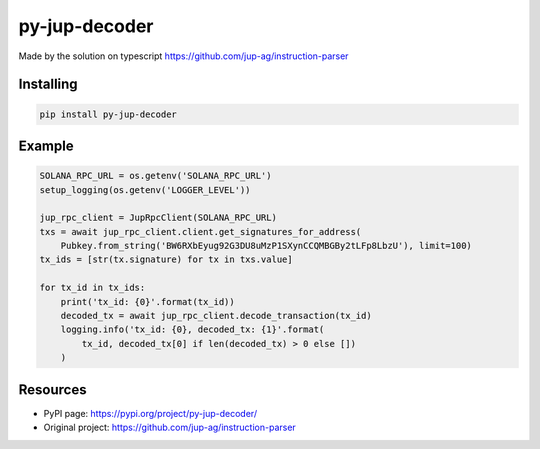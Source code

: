 ###################
py-jup-decoder
###################

Made by the solution on typescript https://github.com/jup-ag/instruction-parser

*******
Installing
*******

.. code:: sh

   pip install py-jup-decoder

*******
Example
*******

.. code:: python

   SOLANA_RPC_URL = os.getenv('SOLANA_RPC_URL')
   setup_logging(os.getenv('LOGGER_LEVEL'))

   jup_rpc_client = JupRpcClient(SOLANA_RPC_URL)
   txs = await jup_rpc_client.client.get_signatures_for_address(
       Pubkey.from_string('BW6RXbEyug92G3DU8uMzP1SXynCCQMBGBy2tLFp8LbzU'), limit=100)
   tx_ids = [str(tx.signature) for tx in txs.value]

   for tx_id in tx_ids:
       print('tx_id: {0}'.format(tx_id))
       decoded_tx = await jup_rpc_client.decode_transaction(tx_id)
       logging.info('tx_id: {0}, decoded_tx: {1}'.format(
           tx_id, decoded_tx[0] if len(decoded_tx) > 0 else [])
       )

*********
Resources
*********

* PyPI page: https://pypi.org/project/py-jup-decoder/
* Original project: https://github.com/jup-ag/instruction-parser